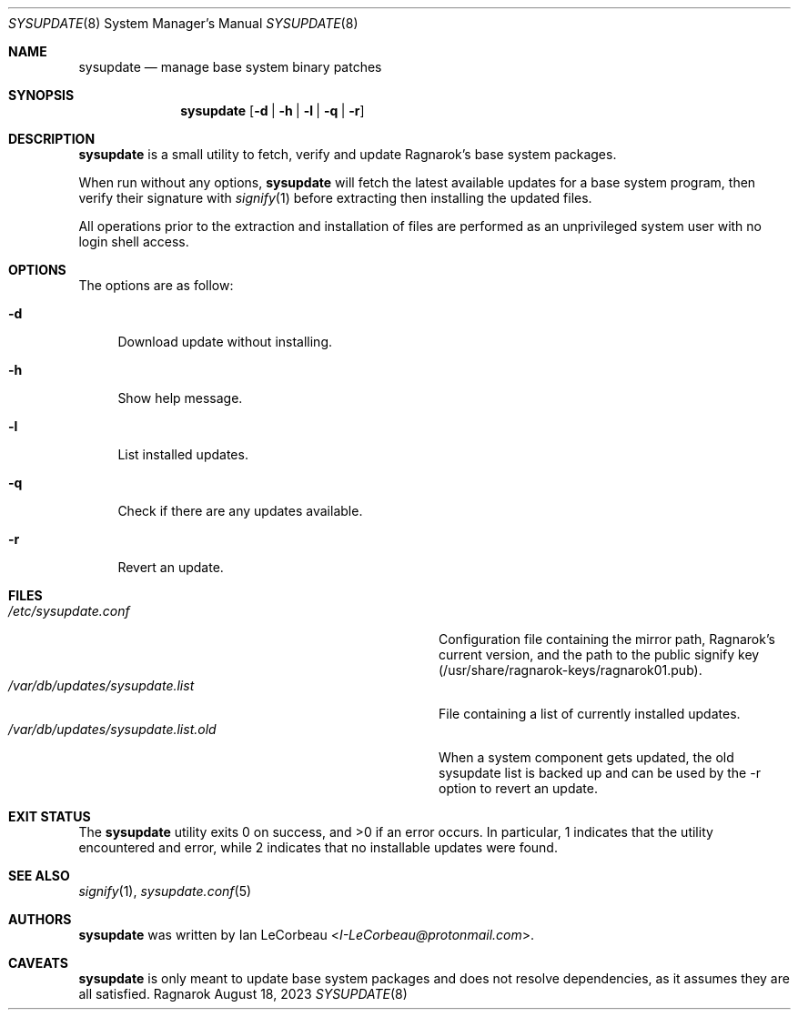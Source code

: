 .Dd August 18, 2023
.Dt SYSUPDATE 8
.Os Ragnarok
.Sh NAME
.Nm sysupdate
.Nd manage base system binary patches
.Sh SYNOPSIS
.Nm sysupdate
.Op Fl d | h | l | q | r
.Sh DESCRIPTION
.Nm
is a small utility to fetch, verify and update Ragnarok's base system
packages.
.Pp
When run without any options,
.Nm sysupdate
will fetch the latest available updates for a base system program, then
verify their signature with
.Xr signify 1
before extracting then installing the updated files.
.Pp
All operations prior to the extraction and installation of files are performed
as an unprivileged system user with no login shell access.
.Sh OPTIONS
The options are as follow:
.Bl -tag -width "-q"
.It Fl d
Download update without installing.
.It Fl h
Show help message.
.It Fl l
List installed updates.
.It Fl q
Check if there are any updates available.
.It Fl r
Revert an update.
.El
.Sh FILES
.Bl -tag -width "/var/db/updates/sysupdate.list.old" -compact
.It Pa /etc/sysupdate.conf
Configuration file containing the mirror path, Ragnarok's current version,
and the path to the public signify key (/usr/share/ragnarok-keys/ragnarok01.pub).
.It Pa /var/db/updates/sysupdate.list
File containing a list of currently installed updates.
.It Pa /var/db/updates/sysupdate.list.old
When a system component gets updated, the old sysupdate list is backed up
and can be used by the -r option to revert an update.
.El
.Sh EXIT STATUS
.Ex -std sysupdate
In particular, 1 indicates that the utility encountered and error, while 2 indicates
that no installable updates were found.
.Sh SEE ALSO
.Xr signify 1 ,
.Xr sysupdate.conf 5
.Sh AUTHORS
.Nm
was written by
.An Ian LeCorbeau Aq Mt I-LeCorbeau@protonmail.com .
.Sh CAVEATS
.Nm
is only meant to update base system packages and does not resolve dependencies,
as it assumes they are all satisfied.
